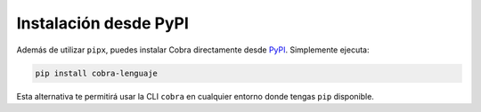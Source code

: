 Instalación desde PyPI
======================

Además de utilizar ``pipx``, puedes instalar Cobra directamente desde
`PyPI <https://pypi.org/project/cobra-lenguaje/>`_. Simplemente ejecuta:

.. code-block:: bash

   pip install cobra-lenguaje

Esta alternativa te permitirá usar la CLI ``cobra`` en cualquier
entorno donde tengas ``pip`` disponible.
